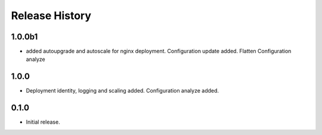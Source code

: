 .. :changelog:

Release History
===============

1.0.0b1
++++++
* added autoupgrade and autoscale for nginx deployment. Configuration update added. Flatten Configuration analyze

1.0.0
++++++
* Deployment identity, logging and scaling added. Configuration analyze added.

0.1.0
++++++
* Initial release.